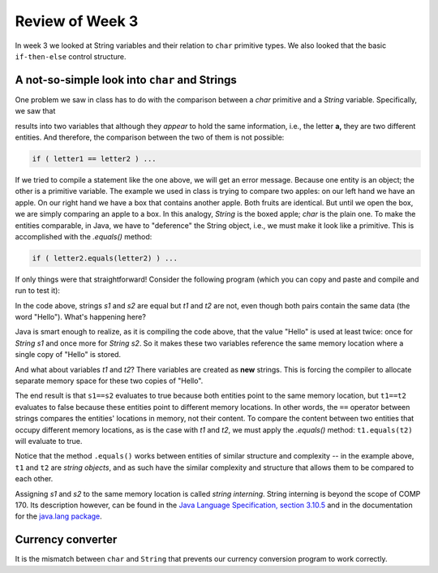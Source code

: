 
Review of Week 3
=================

In week 3 we looked at String variables and their relation to ``char`` primitive types. We also looked that the basic ``if-then-else`` control structure.

A not-so-simple look into ``char`` and Strings
----------------------------------------------

One problem we saw in class has to do with the comparison between a `char` primitive and a `String` variable. Specifically, we saw that

.. code-block:: java
  :linenos:
  
  char letter1 = 'a';
  String letter2 = "a";
  
results into two variables that although they *appear* to hold the same information, i.e., the letter **a,** they are two different entities. And therefore, the comparison between the two of them is not possible: 

.. code-block:: java
  
  if ( letter1 == letter2 ) ...
  
If we tried to compile a statement like the one above, we will get an error message. Because one entity is an object; the other is a primitive variable. The example we used in class is trying to compare two apples: on our left hand we have an apple. On our right hand we have a box that contains another apple. Both fruits are identical. But until we open the box, we are simply comparing an apple to a box. In this analogy, `String` is the boxed apple; `char` is the plain one. To make the entities comparable, in Java, we have to "deference" the String object, i.e., we must make it look like a primitive. This is accomplished with the `.equals()` method:

.. code-block:: java
  
  if ( letter2.equals(letter2) ) ...
  
If only things were that straightforward! Consider the following program (which you can copy and paste and compile and run to test it):
  
  
.. code-block:: java
  :linenos:
  
  public class equalStrings {
    public static void main(String[] args) {

        // Part 1

        String s1 = "Hello";
        String s2 = "Hello";

        if ( s1 == s2 ) {
            System.out.println("The strings s1 and s2 are equal");
        } else {
            System.out.println("The strings s1 and s2 are NOT equal");
        }

        // Part 2

        String t1 = new String("Hello");
        String t2 = new String("Hello");

        if ( t1==t2 ) {
            System.out.println("The strings t1 and t2 are equal");
        } else {
            System.out.println("The strings t1 and t2 are NOT equal.");
        }
    }
  }

In the code above, strings `s1` and `s2` are equal but `t1` and `t2` are not, even though both pairs contain the same data (the word "Hello"). What's happening here?

Java is smart enough to realize, as it is compiling the code above, that the value "Hello" is used at least twice: once for `String s1` and once more for `String s2`. So it makes these two variables reference the same memory location where a single copy of "Hello" is stored. 

And what about variables `t1` and `t2`? There variables are created as **new** strings. This is forcing the compiler to allocate separate memory space for these two copies of "Hello".

The end result is that ``s1==s2`` evaluates to true because both entities point to the same memory location, but ``t1==t2`` evaluates to false because these entities point to different memory locations. In other words, the ``==`` operator between strings compares the entities' locations in memory, not their content. To compare the content between two entities that occupy different memory locations, as is the case with `t1` and `t2`, we must apply the `.equals()` method: ``t1.equals(t2)`` will evaluate to true.

Notice that the method ``.equals()`` works between entities of similar structure and complexity -- in the example above, ``t1`` and ``t2`` are *string objects*, and as such have the similar complexity and structure that allows them to be compared to each other.

Assigning `s1` and `s2` to the same memory location is called *string interning*. String interning is beyond the scope of COMP 170. Its description however, can be found in the `Java Language Specification, section 3.10.5 <https://docs.oracle.com/javase/specs/jls/se7/html/jls-3.html#jls-3.10.5>`_ and in the documentation for the `java.lang package <https://docs.oracle.com/javase/10/docs/api/java/lang/String.html#intern()>`_.

Currency converter
----------------------------------------------

It is the mismatch between ``char`` and ``String`` that prevents our currency conversion program to work correctly.

.. code-block:: java
  :linenos:
  
  import java.util.Scanner;
  public class currencyConverter {

      public static final double EURUSD = 1.2; // from EUR to USD

      public static void main(String[] args) {

          double amountToConvert, amountConverted;
          char fromThisCurrency;

          Scanner keyboard = new Scanner(System.in);
          amountToConvert = keyboard.nextDouble();
          fromThisCurrency = keyboard.next().charAt(0);

          if ( "D".equals(fromThisCurrency) ) {
              amountConverted = amountToConvert*(1/EURUSD);
          } else {
              amountConverted = amountToConvert*EURUSD;
          }

          if ( "D".equals(fromThisCurrency) ) {
              System.out.println ("Executing USD to EUR conversion");
              System.out.println ( "$ "+ amountToConvert + " equal to " 
                  + "E " + amountConverted); 
          } else {
              System.out.println ("Executing EUR to USD conversion");
              System.out.println ( "E "+ amountToConvert + " equal to " 
                  + "$ " + amountConverted); 
          }
      }
  }
   
